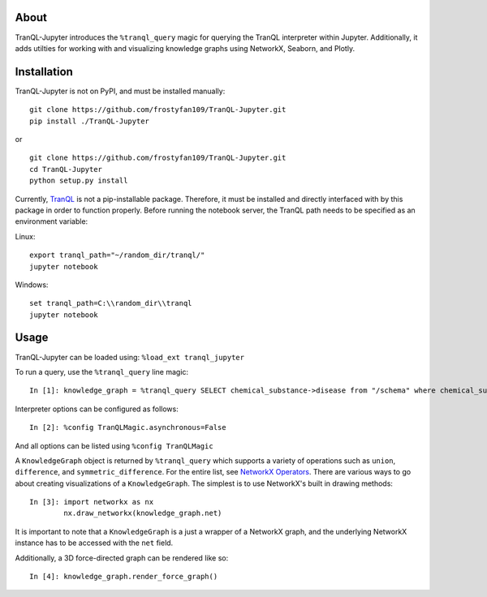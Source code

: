 About
-----

TranQL-Jupyter introduces the ``%tranql_query`` magic for querying the TranQL interpreter within Jupyter.
Additionally, it adds utilties for working with and visualizing knowledge graphs using NetworkX, Seaborn, and Plotly.

Installation
------------

TranQL-Jupyter is not on PyPI, and must be installed manually:

::

  git clone https://github.com/frostyfan109/TranQL-Jupyter.git
  pip install ./TranQL-Jupyter

or

::

  git clone https://github.com/frostyfan109/TranQL-Jupyter.git
  cd TranQL-Jupyter
  python setup.py install

Currently, TranQL_ is not a pip-installable package. Therefore, it must be installed and directly
interfaced with by this package in order to function properly. Before running the notebook server,
the TranQL path needs to be specified as an environment variable:

Linux: ::

  export tranql_path="~/random_dir/tranql/"
  jupyter notebook

Windows: ::

  set tranql_path=C:\\random_dir\\tranql
  jupyter notebook

.. _TranQL: https://github.com/NCATS-Tangerine/tranql

Usage
-----

TranQL-Jupyter can be loaded using:
``%load_ext tranql_jupyter``

To run a query, use the ``%tranql_query`` line magic:

::

  In [1]: knowledge_graph = %tranql_query SELECT chemical_substance->disease from "/schema" where chemical_substance="CHEMBL:CHEMBL1261"

Interpreter options can be configured as follows:

::

  In [2]: %config TranQLMagic.asynchronous=False

And all options can be listed using ``%config TranQLMagic``

A ``KnowledgeGraph`` object is returned by ``%tranql_query`` which supports a variety of operations such as ``union``, ``difference``, and ``symmetric_difference``.
For the entire list, see `NetworkX Operators`_. There are various ways to go about creating visualizations of a ``KnowledgeGraph``. The simplest is to use
NetworkX's built in drawing methods:

::

  In [3]: import networkx as nx
          nx.draw_networkx(knowledge_graph.net)

It is important to note that a ``KnowledgeGraph`` is a just a wrapper of a NetworkX graph, and the underlying NetworkX instance has to be accessed
with the ``net`` field.

Additionally, a 3D force-directed graph can be rendered like so:

::

  In [4]: knowledge_graph.render_force_graph()


.. _NetworkX Operators: https://networkx.github.io/documentation/stable/reference/algorithms/operators.html
